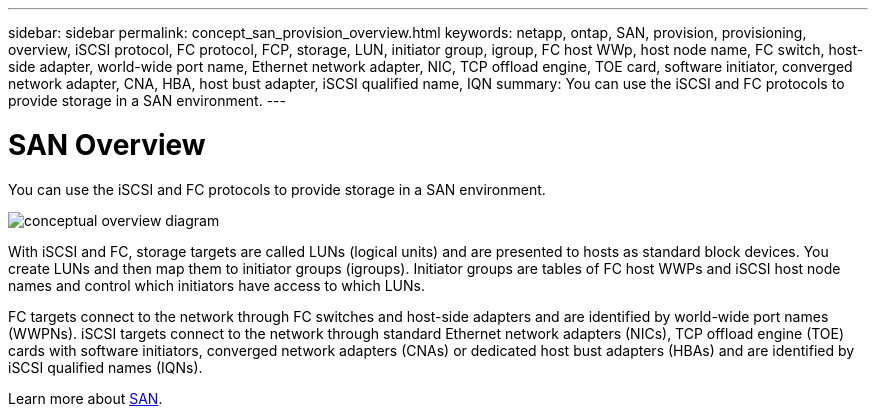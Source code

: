 ---
sidebar: sidebar
permalink: concept_san_provision_overview.html
keywords: netapp, ontap, SAN, provision, provisioning, overview, iSCSI protocol, FC protocol, FCP, storage, LUN, initiator group, igroup, FC host WWp, host node name, FC switch, host-side adapter, world-wide port name, Ethernet network adapter, NIC, TCP offload engine, TOE card, software initiator, converged network adapter, CNA, HBA, host bust adapter, iSCSI qualified name, IQN
summary: You can use the iSCSI and FC protocols to provide storage in a SAN environment.
---

= SAN Overview
:toc: macro
:toclevels: 1
:hardbreaks:
:nofooter:
:icons: font
:linkattrs:
:imagesdir: ./media/

[.lead]

You can use the iSCSI and FC protocols to provide storage in a SAN environment.

image:conceptual_overview_san.gif[conceptual overview diagram]

With iSCSI and FC, storage targets are called LUNs (logical units) and are presented to hosts as standard block devices.  You create LUNs and then map them to initiator groups (igroups).  Initiator groups are tables of FC host WWPs and iSCSI host node names and control which initiators have access to which LUNs.

FC targets connect to the network through FC switches and host-side adapters and are identified by world-wide port names (WWPNs).  iSCSI targets connect to the network through standard Ethernet network adapters (NICs), TCP offload engine (TOE) cards with software initiators, converged network adapters (CNAs) or  dedicated host bust adapters (HBAs) and are identified by iSCSI qualified names (IQNs).

Learn more about link:https://docs.netapp.com/ontap-9/topic/com.netapp.doc.dot-cm-sanag/home.html[SAN].
